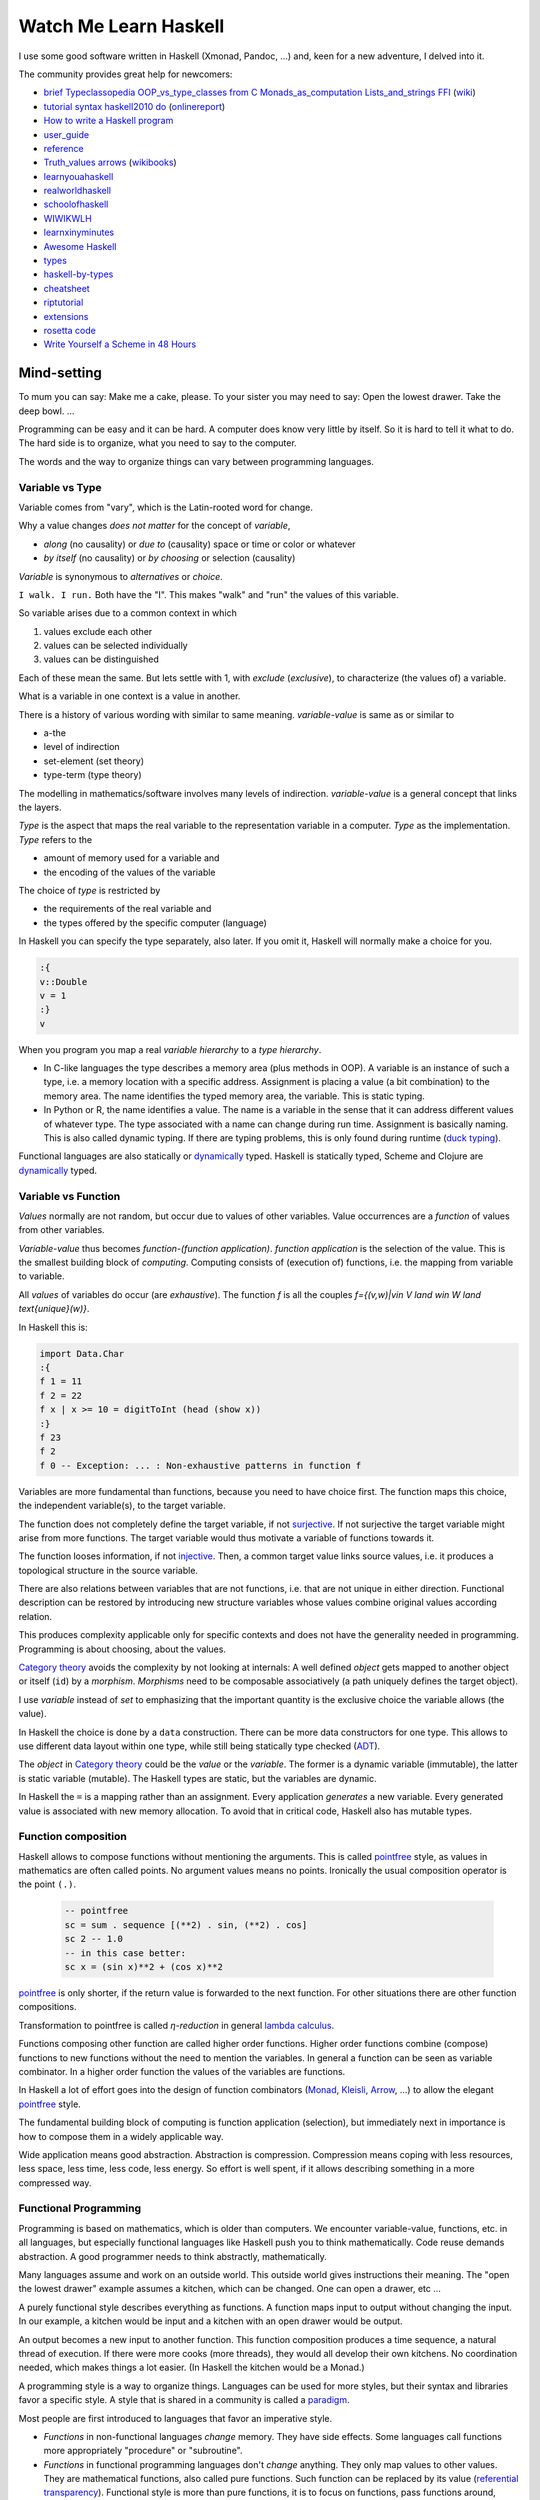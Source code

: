 .. https://rolandpuntaier.blogspot.com/2020/07/watch-me-learn-haskell.html

**********************
Watch Me Learn Haskell
**********************

I use some good software written in Haskell (Xmonad, Pandoc, ...)
and, keen for a new adventure, I delved into it.

The community provides great help for newcomers:

- `brief`_
  `Typeclassopedia`_
  `OOP_vs_type_classes`_
  `from C`_
  `Monads_as_computation`_
  `Lists_and_strings`_
  `FFI`_
  (`wiki`_)
- `tutorial`_
  `syntax`_
  `haskell2010`_
  `do`_
  (`onlinereport`_)
- `How to write a Haskell program`_
- `user_guide`_
- `reference`_
- `Truth_values`_
  `arrows`_
  (`wikibooks`_)
- `learnyouahaskell`_
- `realworldhaskell`_
- `schoolofhaskell`_
- `WIWIKWLH`_
- `learnxinyminutes`_
- `Awesome Haskell`_
- `types`_
- `haskell-by-types`_
- `cheatsheet`_
- `riptutorial`_
- `extensions`_
- `rosetta code`_


- `Write Yourself a Scheme in 48 Hours`_


.. {theory}

Mind-setting
============

To mum you can say: Make me a cake, please.
To your sister you may need to say: Open the lowest drawer. Take the deep bowl. ...

Programming can be easy and it can be hard.
A computer does know very little by itself.
So it is hard to tell it what to do.
The hard side is to organize,
what you need to say to the computer.

The words and the way to organize things
can vary between programming languages.

.. {variable type}

Variable vs Type
----------------

Variable comes from "vary", which is the Latin-rooted word for change.

Why a value changes *does not matter* for the concept of *variable*,

- *along* (no causality) or *due to* (causality) space or time or color or whatever
- *by itself* (no causality) or *by choosing* or selection (causality)

*Variable* is synonymous to *alternatives* or *choice*.

``I walk. I run.``
Both have the "I".
This makes "walk" and "run" the values of this variable.

So variable arises due to a common context in which

#. values exclude each other
#. values can be selected individually
#. values can be distinguished

Each of these mean the same.
But lets settle with 1,
with *exclude* (*exclusive*), to characterize (the values of) a variable.

What is a variable in one context is a value in another.

There is a history of various wording with similar to same meaning.
*variable-value* is same as or similar to

- a-the
- level of indirection
- set-element (set theory)
- type-term (type theory)

The modelling in mathematics/software involves many levels of indirection.
*variable-value* is a general concept that links the layers.

*Type* is the aspect that maps the real variable to the representation variable in a computer.
*Type* as the implementation.
*Type* refers to the

- amount of memory used for a variable and
- the encoding of the values of the variable

The choice of *type* is restricted by

- the requirements of the real variable and
- the types offered by the specific computer (language)

In Haskell you can specify the type separately, also later.
If you omit it, Haskell will normally make a choice for you.

.. code-block:: haskell

    :{
    v::Double
    v = 1
    :}
    v

When you program you map a real *variable hierarchy* to a *type hierarchy*.

- In C-like languages the type describes a memory area (plus methods in OOP).
  A variable is an instance of such a type, i.e. a memory location with a specific address.
  Assignment is placing a value (a bit combination) to the memory area.
  The name identifies the typed memory area, the variable.
  This is static typing.
- In Python or R, the name identifies a value.
  The name is a variable in the sense
  that it can address different values of whatever type.
  The type associated with a name can change during run time.
  Assignment is basically naming.
  This is also called dynamic typing.
  If there are typing problems,
  this is only found during runtime (`duck typing`_).

Functional languages are also statically or `dynamically`_ typed.
Haskell is statically typed,
Scheme and Clojure are `dynamically`_ typed.

.. {variable function}

Variable vs Function
--------------------

*Values* normally are not random, but occur due to values of other variables.
Value occurrences are a *function* of values from other variables.

*Variable-value* thus becomes *function-(function application)*.
*function application* is the selection of the value.
This is the smallest building block of *computing*.
Computing consists of (execution of) functions,
i.e. the mapping from variable to variable.

All *values* of variables do occur (are *exhaustive*).
The function `f` is all the couples `f=\{(v,w)|v\in V \land w\in W \land \text{unique}(w)\}`.

In Haskell this is:

.. code-block:: haskell

  import Data.Char
  :{
  f 1 = 11
  f 2 = 22
  f x | x >= 10 = digitToInt (head (show x))
  :}
  f 23
  f 2
  f 0 -- Exception: ... : Non-exhaustive patterns in function f

Variables are more fundamental than functions, because you need to have choice first.
The function maps this choice, the independent variable(s), to the target variable.

The function does not completely define the target variable, if not `surjective`_.
If not surjective the target variable might arise from more functions.
The target variable would thus motivate a variable of functions towards it.

The function looses information, if not `injective`_.
Then, a common target value links source values,
i.e. it produces a topological structure in the source variable.

There are also relations between variables that are not functions,
i.e. that are not unique in either direction.
Functional description can be restored by introducing new structure variables
whose values combine original values according relation.

This produces complexity applicable only for specific contexts
and does not have the generality needed in programming.
Programming is about choosing, about the values.

`Category theory`_ avoids the complexity by not looking at internals:
A well defined *object* gets mapped to another object or itself (``id``) by a *morphism*.
*Morphisms* need to be composable associatively (a path uniquely defines the target object).

I use *variable* instead of *set* to emphasizing
that the important quantity is the exclusive choice the variable allows (the value).

In Haskell the choice is done by a ``data`` construction.
There can be more data constructors for one type.
This allows to use different data layout within one type,
while still being statically type checked (`ADT`_).

The *object* in `Category theory`_ could be the *value* or the *variable*.
The former is a dynamic variable (immutable), the latter is static variable (mutable).
The Haskell types are static, but the variables are dynamic.

In Haskell the ``=`` is a mapping rather than an assignment.
Every application *generates* a new variable.
Every generated value is associated with new memory allocation.
To avoid that in critical code, Haskell also has mutable types.

Function composition
--------------------

Haskell allows to compose functions without mentioning the arguments.
This is called `pointfree`_ style, as values in mathematics are often called points.
No argument values means no points.
Ironically the usual composition operator is the point ``(.)``.

  .. code-block:: haskell

    -- pointfree
    sc = sum . sequence [(**2) . sin, (**2) . cos]
    sc 2 -- 1.0
    -- in this case better:
    sc x = (sin x)**2 + (cos x)**2

`pointfree`_ is only shorter, if the return value is forwarded to the next function.
For other situations there are other function compositions.

Transformation to pointfree is called *η-reduction* in general `lambda calculus`_.

Functions composing other function are called higher order functions.
Higher order functions combine (compose) functions to new functions
without the need to mention the variables.
In general a function can be seen as variable combinator.
In a higher order function the values of the variables are functions.

In Haskell a lot of effort goes into the design of function combinators
(`Monad`_, `Kleisli`_, `Arrow`_, ...) to allow the elegant `pointfree`_ style.

The fundamental building block of computing is function application (selection),
but immediately next in importance is how to compose them in a widely applicable way.

Wide application means good abstraction. Abstraction is compression.
Compression means coping with less resources, less space, less time, less code, less energy.
So effort is well spent, if it allows describing something in a more compressed way.

Functional Programming
----------------------

Programming is based on mathematics, which is older than computers.
We encounter variable-value, functions, etc. in all languages,
but especially functional languages like Haskell push you to think mathematically.
Code reuse demands abstraction.
A good programmer needs to think abstractly, mathematically.

Many languages assume and work on an outside world.
This outside world gives instructions their meaning.
The "open the lowest drawer" example assumes a kitchen,
which can be changed. One can open a drawer, etc ...

A purely functional style describes everything as functions.
A function maps input to output without changing the input.
In our example,
a kitchen would be input and a kitchen with an open drawer would be output.

An output becomes a new input to another function.
This function composition produces a time sequence,
a natural thread of execution.
If there were more cooks (more threads),
they would all develop their own kitchens.
No coordination needed, which makes things a lot easier.
(In Haskell the kitchen would be a Monad.)

A programming style is a way to organize things.
Languages can be used for more styles,
but their syntax and libraries favor a specific style.
A style that is shared in a community is called a `paradigm`_.

Most people are first introduced to languages that favor an imperative style.

- *Functions* in non-functional languages *change* memory.
  They have side effects.
  Some languages call functions more appropriately "procedure" or "subroutine".

- *Functions* in functional programming languages don't *change* anything.
  They only map values to other values. They are mathematical functions,
  also called pure functions.
  Such function can be replaced by its value (`referential transparency`_).
  Functional style is more than pure functions,
  it is to focus on functions, pass functions around, instead of data,
  or compose functions to new functions.

.. {syntax}

Syntax
======

BNF-syntax of Haskell: `BNF`_

Syntax described by template Haskell: `TH`_


.. {typing}

Typing
======

A simple function type (**signature**) is:

  fun:: Int -> Double

Unlike in ``C`` or ``Java`` this is a function without side effects,
which makes it easier to test.

Not only types, but also variables of types (**kind**) are possible:

.. code-block:: haskell

  fun:: a -> b

  :kind (->)
  (->) :: * -> * -> *


``->`` accepts all type (``*`` = all types).
``->`` maps from two kinds (input) to a third kind (output).
``->`` has other usages as well.

**Application** is done via a space: ``fun some_value``.
There are different types of applications:

- *application* of function
- *application* of constructor
- *application* of constraint

Due to currying application can take place at every space,
not just when all parameters but the last are available.
Parentheses might be needed.

The actual application can only take place when an actual value is provided,
not when the compiler sees a mapping.
Performing the mapping is called *β-reduction*.

A *constructor* constructs a type.
It is like a function signature without implementation,
that can be applied to actual argument values, though.
Since it cannot map the actual arguments, it just holds them.
Therefore it is like a record in DB jargon, or a ``struct`` in ``C``.

The **implementation** for the signature ``fun:: a -> b`` would be ``fun pat = rhs``.

- ``pat`` could be just a letter, e.g. ``x``,
  which is a variable for any actual argument value during application.
- Or ``pat`` could be a constrained pattern to address contained variables
  like ``x:xs`` or ``AConstructor x``.

The ``rhs`` is the last entry in the function type definition.
The expression for ``rhs`` depends only on the lhs arguments (e.g. on ``x``).
Within the `code`_ of ``rhs`` further functions with variables can be declared.

*Via this containment of functions, context is built.*

If the ``rhs`` introduces new variables,
the application of a function is the application of context.

**Currying**: ``fun`` application is like walking along a path between variables.
A (partial) walk on the path (a section),
i.e. partial application, produces a function,
that walks the rest of the path.

``flip`` or infix notation allows to *curry* also on the second argument.

Many functions in Haskell are of higher orders.

In:

.. code-block:: haskell

  ( . ) :: (b -> c) -> (a -> b) -> a -> c

- ``( . )`` has two lhs arguments
- ``(b -> c)`` and ``(a -> b)`` match functions

When applying ``( . )`` you don't need to mention the variables of type ``a, b, ...``.

In:

.. code-block:: haskell

  (<*>) :: Applicative f => f (a -> b) -> f a -> f b

- ``f`` is constrained to the ``Applicative`` class.
- The constraint between ``::`` and ``=>`` is called *Context*.
- The actual ``f`` must be a data type
  that is instance of ``Applicative``
  and cannot be a single function.
- ``f`` with space is a pattern for an application.
  Here it is a constructor application for the type implementing ``Applicative``.
- ``f (a -> b)`` is the pattern for the first argument to extract ``f, a, b``.
- ``f a`` is the pattern for the second argument.
- The last argument ``f b`` is the type of the return value.

In:

.. code-block:: haskell

  (<$>) :: Functor f => (a -> b) -> f a -> f b

- ``(<$>)`` has two lhs arguments
- ``(a -> b)`` is the pattern for the first argument: a function.
- ``f a`` is a constructor pattern for the second argument: a data type.
- ``f`` stands for a class (= variable of types = kind)
- ``Functor`` is a class.
- ``Functor f`` constrains ``f`` to types with the ``Functor`` class

The implementation of ``(<$>)`` would construct a value using an actual ``f`` constructor.

``[]`` is a type, which implements both, ``Applicative`` and ``Functor``.

Usage:

.. code-block:: haskell

  [ (*3), (*6) ] <*> [3]
  ((*) <$> [ 3, 6]) <*> [3]
  -- -> [9,18]

In Haskell a lot of typing is done via function signatures:

- ``functions :: signature``
- ``class`` is more signatures (interface)
- a ``data`` or ``newtype`` type can be made ``instance`` of more classes

.. code-block:: haskell

    :{
    data ABType = ABType
    class AClass a where
      afun:: a -> a
    class BClass b where
      bfun:: b -> b
    instance AClass ABType where
      afun = id
    instance BClass ABType where
      bfun = id
    fun:: ABType -> Int
    fun ab = 1 -- just to make the compiler happy
    :}

- ``id`` is the Haskell function for *identity*
- Type and class names must start with capital letter.

``ABType`` is a type constrained to two classes:

::

    fun:: ABType -> Int

is equivalent to::

    fun:: (AClass ab, BClass ab) => ab -> Int  -- Int is a type

Actually using ``(AClass a, BClass b) =>`` would need the `FlexibleContexts`_ extension.

``Int`` is a type that is constraint to these (type) classes::

  :info Int
  type Int :: *
  data Int = GHC.Types.I# GHC.Prim.Int#
          -- Defined in ‘GHC.Types’
  instance Eq Int -- Defined in ‘GHC.Classes’
  instance Ord Int -- Defined in ‘GHC.Classes’
  instance Enum Int -- Defined in ‘GHC.Enum’
  instance Num Int -- Defined in ‘GHC.Num’
  instance Real Int -- Defined in ‘GHC.Real’
  instance Show Int -- Defined in ‘GHC.Show’
  instance Read Int -- Defined in ‘GHC.Read’
  instance Bounded Int -- Defined in ‘GHC.Enum’
  instance Integral Int -- Defined in ‘GHC.Real’


.. {keywords}

Keywords
========

The top level declarations, ordered by importance, are:

::

  <gendecl> | <fundecl> | data | instance | class | module | newtype | type | default

- ``gendecl``: Function signature (``fun ::``) or fixity.
- ``fundecl``: Functions use no keyword (read from left to right)
- ``data, type, newtype`` are data related (read from right to left)
- ``class, instance`` are type related
- ``module, default`` are organizational

Keyword meaning:

- ``module .. where``
  is used to specify what is exported by a file, then ``where`` and the details follow
- ``default(Int)`` or used in extensions, like `DefaultSignatures`_
- ``data atype = rhs``
  introduces a type name that on the right hand side has possibly more constructor names
- ``newtype Key = Int``
  similar to data, but only one constructor allowed, which is seen by the compiler, but not in runtime
- ``type Key = Int``
  creates a type synonym for the user, which is not seen by the compiler
- ``class <Aclass> <params> where``
  is a container of function signatures
- ``instance <Aclass> <atype> where``
  declares an implementation of a ``class`` for a type.
  Implementation can be done automatically using ``deriving``.

.. {data}

Data
====

``data`` can have named values (enum):

.. code-block:: haskell

    data Move = Walk | Run
    let move = Walk

    speed Walk = 5
    speed Run = 10

    :t speed
    -- -> speed :: Num p => Move -> p

Constructors ``Walk, Run`` map to a type (``Move``).
Literals have a type.
Haskell can infer the function signature.

Note the difference between type (``data,newtype,type``) and constraint (``class,instance``):

- type (``Move`` here) is directly used in the signature
- ``p`` is constrained to class ``Num``,
  which is more general, than using type ``Int`` or ``Double``.

Constructors can be parametrized:

.. code-block:: haskell

    data Person = Person String Int deriving (Show)
    let guy = Person "Buddy" 44

The parameters (fields) can be named,
but actually it is *naming the accessor function*.

.. code-block:: haskell

    data Person = Person { nickname :: String, age :: Int} deriving (Show)
    let guy1 = Person "Buddy" 44
    let guy2 = Person { nickname = "Jo", age = 33}
    nickname guy2
    -- -> "Jo"
    guy2 { age = age guy2 + 1}
    -- -> Person {nickname = "Jo", age = 34}

``data`` with one constructor and more fields is called a *record*.

.. http://learnyouahaskell.com/making-our-own-types-and-typeclasses

.. code-block:: haskell

    data Shape location size = Rectangle location size | Circle location size deriving Show
    :t Rectangle
    -- -> Rectangle :: location -> size -> Shape location size
    data Size = Small | Medium | Large deriving Show
    data Location = Inside | Outside deriving Show
    let ri = Rectangle Inside
    :t ri
    -- -> ri :: size -> Shape Location size
    let ris = ri Small
    :t ris

You cannot do ``Shape Inside Small``, because ambiguous.

Different *data constructors* (``rhs``) are grouped
by the common *type constructor* (``lhs``).
This is called *algebraic data type* (`ADT`_).

``data`` can use recursion.

.. {code}

Code
====

An example

.. code-block:: haskell

  data Speed = Slow | Fast
  data Move s = Walk s | Run s

  :{
  speed:: Num a => Move Speed -> a
  speed (Walk Slow) = 5
  speed (Walk Fast) = 10
  speed (Run Slow) = 11
  speed (Run Fast) = 15
  :}

  speed (Run Fast)
  -- -> 15

  :t speed
  -- -> speed :: Num a => Move Speed -> a

.. {lhs}

lhs
---

**Function**: One *or more* declarations that
map from the left-hand-side (``lhs``) to the right-hand-side (``rhs``).

``'`` can be part of a function name.
Combinations of
``!#$%&*+./<=>?@\^-~|`` and Unicode symbols
can be used as function symbols (``fop``).

Every ``lhs = rhs`` has its own namespace.
So never consider the argument naming when comparing two (related) declarations,
because it just confuses you, if you see the same name for unrelated things.

**lhs** can be infix:

.. code-block:: haskell

  pat `fun` pat = rhs
  pat fop pat = rhs

Or prefix:

.. code-block:: haskell

  fun pat = rhs
  (fop) pat = rhs

``lhs`` can contain *guards* (|).
There can be a ``where`` at the end of the guards:

.. code-block:: haskell

  -- in ghci :{:} is needed
  :{
  aad a|a<0  = a-1
  aad a|a>0  = a+1
  aad a|otherwise = a
  :}
  -- equivalent to
  :{
  aad a|a<0  = a-1
       |a>0  = a+1
       |otherwise = a
  :}
  aad (-1) -- use () with negative numbers
  -- -> -2
  aad 1
  -- -> 2
  aad 0
  -- -> 0

``lhs`` can contain *patterns* with sub-patterns (``pat``).
Patterns are built of::

  _
  (Constructor _) -- Parentheses is a good idea!
  n@(Constructor _) -- rhs uses n
  [a]
  (x:xs)
  !pat -- match now, not lazily
  ~pat -- always match (irrefutable), if you know it to succeed

``n, a, x, xs`` are arbitrary names that can be used in the ``rhs``.
Constructor refers to an actual constructor.
``_`` is anything.

Patterns are evaluated lazily by default.
*Lazy* can mean a lot of memory consumption.
It evaluates until the first constructor is found and
then needs to remember the arguments (thunks)
before trying other evaluation paths.
Using ``!`` avoids that.

.. {rhs}

rhs
---

The **rhs** declaration is an expression (``exp``) with helper
declarations either before:

.. code-block:: haskell

  fun pat = let ... in exp

or after:

.. code-block:: haskell

  fun pat = exp where
    ...

The helper declarations can be in **layout** style:

.. code-block:: haskell

  ... where
    recl1
    ...
    declN

or

.. code-block:: haskell

  where {decl1;...;declN}

``where`` can also be used in ``class`` and ``instance`` declarations.

``exp`` is application of functions

- ``fun a b`` or ``a `fun` b`` or ``(fop) a b`` or ``a fop b``.
  To name functions with symbols (``fop``) is normal in Haskell.
- ``fun $ pat`` avoids parentheses by reducing fixity to 0 (see ``:info $``)
- ``fun $! pat`` evaluates ``pat`` before applying ``fun``

Fixity of an operation is set with ``infixl|infixr|infix <fixity> <fop>``.

.. code-block:: haskell

   :{
   fsum (x:xs) y = fsum xs $! (x+y) -- same as: (x+y) `seq` fsum xs
   fsum [] y = y
   :}
   fsum [1..100] 0

These can use patterns on the left side:

- ``=`` is a mapping
- ``<-`` names values from a *generator*
- ``->`` replaces ``=`` in local scopes (e.g lambda ``\x -> x*x``)

Some other operators:

- ``==`` and ``/=`` mean equal or not equal
- \\ introduces a lambda function (function without name)
- ``:`` prepend element in a list (``1:[2]``)
- ``|`` is a *guard*, used in declarations and list comprehensions
- ``..`` generates a sequence of values based on a partial sequence
- ``.`` module.sub-module or, with spaces, composes functions

.. code-block:: haskell

      let s = [x*x | x <- [1, 3 .. 9]]
      s !! 2
      -- -> 25
      zip [1 ..] s
      -- -> [(1,1),(2,9),(3,25),(4,49),(5,81)] 
      take 3 $ [0,5 .. ]
      -- -> [0,5,10]
      cycle [3,6 .. ] !! 4
      -- -> 15
      iterate (1+) 2 !! 3
      -- -> 5

Further, code can contain:

.. code-block:: haskell

  if exp then exp else exp

  case exp of {alternatives}

  do {statements}

- Only `if-then-else`_ has expressions.
- `case`_ ``alternatives`` are maps that use ``->`` instead of ``=``.
- ``statements`` use ``<-``, if at all, and can use ``=`` only in an optional ``where``.

``do`` is syntactic sugar for a `Monad`_ binding operator (``>>=``),
which forwards output of the function in the previous line
to the input of the function in the next line,
to allow imperative style fragments.
It is not imperative, though, but function composition.
Function composition is Haskell's way of a sequence,
intermitted with ``let`` or ``where``
for cases in which not the full output is needed as input.
`Monad`_ is detailed further down.

.. {class}

Class
=====

``class`` contains function types and possibly default implementations.
Class is short of *type class*, in the sense that more types are instances of a class.

An ``instance`` provides implementations of the functions of a class for a specific ``data`` type.
Instances for one class can be scattered across many modules.
``import xyz()`` imports only the instances.

.. code-block:: haskell

  class A1 a where f:: a -> a
  class A2 a where g:: a -> a
  data D = D Int
  data E = E Int
  instance A1 D where f (D n) = D (n+1)
  instance A2 E where g (E n) = E (n+2)

  :{
  ff:: A1 a => a -> a
  ff u = u
  :}

  dd = let d = D 3 in ff d
  dd = let e = E 3 in ff e -- error: No instance of (A1 E)

If we make ``E`` an instance of ``A1``, there is no error:

.. code-block:: haskell

  instance A1 E where f n = n
  dd = let e = E 3 in ff e

When a module imports a class,
its functions become public.

The function is constrained to the class,
in which the function was declared.

.. code-block:: haskell

  Prelude>   :info (<*>)
  type Applicative :: (* -> *) -> Constraint
  class Functor f => Applicative f where
    ...
    (<*>) :: f (a -> b) -> f a -> f b
    ...
          -- Defined in ‘GHC.Base’
  infixl 4 <*>
  Prelude>   :info (<$>)
  (<$>) :: Functor f => (a -> b) -> f a -> f b
          -- Defined in ‘Data.Functor’
  infixl 4 <$>

Starting from
``ghc/libraries/base/Prelude.hs``
one can follow included modules.
``ghc/libraries/base/GHC/Base.hs``
declares:

.. code-block:: haskell

  Semigroup, Monoid, Functor, Applicative, Monad, Alternative, MonadPlus

Here some example usages for Prelude classes:

.. code-block:: haskell

  :info Semigroup
  [1,2] <> [4,5]
  -- -> [1,2,4,5]
  :info Monoid
  [1,2,3] <> []
  -- -> [1,2,3]
  :info Functor
  (+10) <$> [1,2,3] -- or fmap
  -- -> [11,12,13]
  :info Applicative
  (+) <$> [1,2] <*> [3,4] -- same infixl 4
  -- -> [4,5,5,6]
  1 <$ [1,2,3]
  -- -> [1,1,1]
  liftA2 (+) (Just 1) (Just 2)
  -- -> Just 3
  (+) <$> Just 1 <*> Just 2
  -- -> Just 3

Since functions are passed around in Haskell,
type classes have functions that accept functions as arguments
and apply them to the data.
This result in classes (Functor, Applicative, Monad, ...)
that you don't see among the interfaces of data oriented languages.

The full usage intention behind a class cannot be read from the function signature.
Additional *laws* (see `Typeclassopedia`_)
can be the basis for further thinking to grasp the intended generality.

``(<>) :: Semigroup a => a -> a -> a`` is binary.
That we stay within the same type (``a``) (closedness) makes sure that the associative law stays.
The associativity law ``(a <> b) <> c == a <> (b <> c)`` allows to infer

- that the time sequence does not matter
  (one could calculate chunks of a chain in any order or in parallel) and
- that consequently the space sequence fully identifies the result

A law like this is quite general,
but still reduces all possible cases quite a bit,
and thus has information.

``Monoid`` adds the ``empty``.
A neutral element allows usage of the concept where there is nothing fitting to it.
The neutral 0 allowed the transition from roman numerals,
where the quantity grouping had to be named,
to position coded numbers, where you place a 0 in a position,
if the value of the position is not there.

``(<$>) :: Functor f => (a -> b) -> f a -> f b``

- injects a function ``a -> b`` (first argument)
- into a constructed/derived type (second argument)

``<$>`` is also called ``fmap`` (functor map).
A functor maps one `category`_ into another.
This is also called *lifting* (``liftA``, ``liftA2``, ...).

``(<*>) :: Applicative f => f (a -> b) -> f a -> f b``
assumes a lifted function, which is then applied in the new category.

- ``<$>`` lifts the arguments and applies the function.
- ``pure`` just lifts, without looking at the arguments.
- ``<*>`` only applies.

So ``Applicative`` splits a ``Functor``'s ``fmap`` into two parts.

.. code-block:: haskell

  import GHC.Base
  ( (*) <$> [2, 3] ) <*> [6,7]
  liftA2 (*) [2,3] [6,7]
  -- all -> [12,14,18,21]
  fmap (*10) [6,7]
  liftA (*10) [6,7]
  pure (*10) <*> [6,7]
  -- all -> [60, 70]
  pure (*10) *> [6,7]
  [6,7] <* pure (*10)
  -- all -> [6, 7]

.. code-block:: haskell

  import Control.Applicative
  :{
  digit :: Int -> String -> Maybe Int
  digit _ []                     = Nothing
  digit i (c:_) | i > 9 || i < 0 = Nothing
                | otherwise      = if [c] == show i then Just i else Nothing
  :}
  digit 0 "01"
  -- -> Just 3
  digit 1 "01"
  -- -> Nothing
  binChar s = digit 0 s <|> digit 1 s
  binChar "01"
  -- -> Just 0
  binChar "10"
  -- -> Just 1

``Alternative`` adds the idea of ``Monoid`` to the ``Functor-Applicative`` line,
with ``<|>`` instead of ``<>`` (`Typeclassopedia`_).
It also implements ``some`` and ``many``.
They are only useful for types where the constructor calls a function
that processes input: a parser.

- ``some`` stops when the first ``empty`` is constructed, and
- ``many`` continues recursive application of the constructor beyond ``empty``

.. {monad}

Monad
-----

A monad constructs and forwards context.

In a functional programming language context is built via the parameters of contained functions.

.. code-block:: haskell

  import Control.Monad
  :info Monad

  (>>=) :: m a -> (a -> m b) -> m b
  (>>) :: m a -> m b -> m b
  return :: a -> m a

.. https://stackoverflow.com/questions/36206281/difference-between-type-constructor-and-return-function-of-a-monad-in-haskell/62264439#62264439

In:

.. code-block:: haskell

  (>>=) :: Monad m => m a -> (a -> m b) -> m b

- ``m`` is a constructor of a type that is instance of the `Monad`_ class
- ``m a`` is NOT a constructor application but a pattern matching to extract ``m`` and ``a``
- ``a -> m b`` is a pattern against a function with target ``m b``. Let's call it ``k``.
- ``>>=`` needs to map to what ``k`` maps to, i.e. apply ``k a``.
  The implementation from ``Maybe``: ``(Just x) >>= k  = k x``

In a `do`

- ``a <- exp [args]; nextexp`` stands for ``exp >>= (\a -> nextexp)``
- ``exp [args]`` constructs a value that would be pattern matched using ``m a``
- ``>>=`` composes ``a <- exp [args]`` with the next expression
- ``>>`` composes ``exp; nextexp``

.. code-block:: haskell

  return :: Monad m => a -> m a

``return`` is basically the same as ``m``,
but since ``m`` can be any constructor
it is good that we can refer to it generally with this one name.

``->`` is a *Monad*
^^^^^^^^^^^^^^^^^^^

``->`` constructs a type via lambda encapsulation (*currying*).

.. code-block:: haskell

  instance Monad ((->) r) where
      f >>= k = \ r -> k (f r) r

- ``f`` is the application so far (a *lambda*)
- ``k`` is the next ``->``
- ``k`` is applied to what was before (``f r``) and what comes after (``r``)

*IO* is a *Monad*:
^^^^^^^^^^^^^^^^^^

.. code-block:: haskell

  do {putStr "Hi"; putStrLn " there!"; }
  putStr "Hi" >> putStrLn " there"
  readLn >>= print

``[]`` is a *Monad*
^^^^^^^^^^^^^^^^^^^

You can use this to do SQL like queries.

.. code-block:: haskell

  sel prop vals = do {val <- vals; return (prop val);} -- @val <- vals@ needed
  data Name = Name { firstName ::String , lastName :: String } deriving Show
  children = [ Name "Audre" "Lorde", Name "Leslie" "Silko", Name "Jo" "Silko"]
  sel firstName children
  -- -> ["Audre","Leslie","Jo"]
  import Control.Monad -- for guard
  wh test vals = do {val <- vals; guard (test val); return val; }
  wh (\s->'A'==(head s)) (sel firstName children)
  data Family = Family { name ::String } deriving Show
  families = [ Family "Lorde", Family "Silko" ]
  jn d1 d2 p1 p2 = [ (d,e) | d<-d1, e<-d2, p1 d == p2 e]
  jn families children name lastName
  sel (firstName.snd) (wh (((==) "Silko").name.fst) (jn families children name lastName))
  q s j w = s (w j)
  q (sel (firstName.snd)) (jn families children name lastName) (wh (((==) "Silko").name.fst))

``State`` is a *Monad*
^^^^^^^^^^^^^^^^^^^^^^

.. code-block:: haskell

  import Control.Monad.State
  runState (do { put 5; return 'X' }) 1
  -- -> ('X',5)
  evalState (gets (+1)) 1

``Maybe`` is a *Monad*
^^^^^^^^^^^^^^^^^^^^^^

.. code-block:: haskell

   import Data.Maybe
   catMaybes [Just 3, Nothing, Just 9]
   -- -> [3,9]

.. code-block:: haskell

  :{
  printLengthPrint :: Int -> Maybe Double
  printLengthPrint = \w -> Just (show w)    -- :: Int -> Maybe String
                 >>= \x -> Just (length x)  -- :: String -> Maybe Int
                 >>= \y -> Just (2.0 ^^ y)  -- :: Int -> Maybe Double
  :}
  printLengthPrint 32
  -- -> Just 4.0
  :{
  f :: Int -> Maybe String
  f = Just . show
  g :: String -> Maybe Int
  g = Just . length
  h :: Int -> Maybe Double
  h = Just . (2.0 ^^)
  :}
  import Control.Monad
  plp1 = h <=< g <=< f
  plp1 32
  plp2 = f >=> g >=> h
  plp2 32


Monad transformer
^^^^^^^^^^^^^^^^^

A Monad transformer constructs a Monad from other monads.

The *monad transformer library* (`mtl`_)
is `part of the ghc`_.

.. {extension}

Extensions
==========

The Haskell standard gets updated only every 10 years.
Development in between can get activated via extensions.

.. code-block:: haskell

  {-# <EXTENSION>, ... #-}
  -- or GHCi:
  :set -X<EXTENSION>

Here some common ones from the `GHC extension`_ list:

- `OverloadedStrings`_: When using Data.Text instead of String
- `FlexibleInstances`_: nested types in head of instance
- `FlexibleContexts`_: class context of kind ``class (Cls1 a, Cls2 a) => ...``
- `AllowAmbiguousTypes`_: let call decide and not ambiguity checker
- `ViewPatterns`_: include function result in pattern match
- `PaternSynonym`_: e.g. ``pattern NoBlending = #{const SDL_BLENDMODE_NONE} :: CInt``
- `RecordWildCards`_: ``f (ARec{..}) = e1 ...`` instead of ``f (ARec e1 ...) = e1 ...``
- `NamedFieldPuns`_: when matching against less fields: ``f (ARec{ex}) = ex`` instead of ``f (Arec{ex=ex}) = ex``
- `DeriveFunctor`_: ``deriving Functor`` derives functor instance
- `TypeApplications`_: specify type when called, e.g. ``show (read @Int "5")``
- `BangPatterns`_: ``f (!x,y)`` strict (not lazy) in ``x`` but not in ``y``
- `MultiParamTypeClasses`_ implies `FunctionalDependencies`_: ``class C a b ...| a b -> c`` 
- `LambdaCase`_: ``\case { p1 -> e1; ...; pN -> eN }`` for ``\p -> case p of {...``
- `BlockArguments`_: ``when (x>0) do ...`` instead of ``when (x>0) (do ...)``
- `MonadComprehensions`_: ``[ x+y | x <- [1..10], y <- [1..x], then take 2 ]`` (comprehension for all monads)
- `RebindableSyntax`_: bind to whatever in scope and not to ``Prelude``
- `TransformListComp`_: in list comprehension ``then f [by|using field]`` (``f=sortWith|group|..``)
- `GADTs`_: constructors as parametrized constrained type functions
- `TypeFamilies`_: ``type`` function within ``class`` to let ``instance`` compute the type
- `TemplateHaskell`_: compile-time macros to generate Haskell code

`24 GHC Extensions`_ gives alternative examples to some extensions.


Haskell has no Sequence, Loop, OOP
==================================

Object-oriented programming (OOP)
gives different data a common interface to be passed to functions.
In Haskell, interfaces are called (type) classes and
they give different data a common way
to inject (e.g. ``liftM``) and compose functions on it (e.g. ``>>=``).

Haskell is about composing functions:

- sequences are replaced with function compositions
- loops are replaced with recursive function compositions
- `if-then-else`_ and `case`_ could be functions

Compared to OOP in Haskell:

- type ``class`` is what interface is in OOP.

  ``class`` can also have function implementations (default implementations).

- ``data`` or ``newtype`` is the object type called class in OOP.

  - They can have more constructors and recursive constructors

  - They can have fields that are

    - other data types (corresponds to OOP inheritance)
    - functions (runtime polymorphism in OOP)

- An ``instance`` constrains a ``data`` type to a ``class``.

Note the shift of meaning of ``class`` and ``instance`` respect to OOP:

- OOP: interface - class - constructor to memory
- Haskell: class - instance,  data - constructor to memory

Pattern matching is a way to associate code to ``data`` without an ``instance`` declaration.

There is the `Lens`_ library to allows access fields in OOP style
(needs an install: ``cabal install --lib microlens-platform``).

Generic programming in called parametrized polymorphism in Haskell,
as it is done via parametrizing types and classes

- parametrized ``data`` (`ADT`_), extended through `GADTs`_
- parametrized ``class``, extended through `MultiParamTypeClasses`_

``GHC.Generics`` allows to derive instance methods for user classes
based on a generic implementation,
similar to ``.. deriving (Eq,Ord,Show)`` for built-in classes.

Extensions:

- `DeriveGeneric`_: ``deriving Generic`` generates ``instance Generic <usertype> ...``
- `DefaultSignatures`_: change signature of ``class`` default implementations
- `DeriveAnyClass`_: allows ``deriving (<UserClass>)``

Then there is template meta-programming with `TemplateHaskell`_,
to create Haskell code on the fly, like a C macro.

Epilogue
========

So to program functionally you make

- pattern matching functions
- recursion in code and data
- currying
- (pointless) combination/composition of functions

You design function combinators not data combinators.



.. _`GHC extension`: https://downloads.haskell.org/~ghc/latest/docs/html/users_guide/glasgow_exts.html
.. _`GADTs`: https://downloads.haskell.org/~ghc/latest/docs/html/users_guide/glasgow_exts.html#extension-GADTs
.. _`TypeFamilies`: https://downloads.haskell.org/~ghc/latest/docs/html/users_guide/glasgow_exts.html#extension-TypeFamilies
.. _`FlexibleInstances`: https://downloads.haskell.org/~ghc/latest/docs/html/users_guide/glasgow_exts.html#extension-FlexibleInstances
.. _`OverloadedStrings`: https://downloads.haskell.org/~ghc/latest/docs/html/users_guide/glasgow_exts.html#extension-OverloadedStrings
.. _`FlexibleContexts`: https://downloads.haskell.org/~ghc/latest/docs/html/users_guide/glasgow_exts.html#extension-FlexibleContexts
.. _`AllowAmbiguousTypes`: https://downloads.haskell.org/~ghc/latest/docs/html/users_guide/glasgow_exts.html#extension-AllowAmbiguousTypes
.. _`ViewPatterns`: https://downloads.haskell.org/~ghc/latest/docs/html/users_guide/glasgow_exts.html#extension-ViewPatterns
.. _`PaternSynonym`: https://downloads.haskell.org/~ghc/latest/docs/html/users_guide/glasgow_exts.html#extension-PaternSynonym
.. _`RecordWildCards`: https://downloads.haskell.org/~ghc/latest/docs/html/users_guide/glasgow_exts.html#extension-RecordWildCards
.. _`NamedFieldPuns`: https://downloads.haskell.org/~ghc/latest/docs/html/users_guide/glasgow_exts.html#extension-NamedFieldPuns
.. _`DeriveFunctor`: https://downloads.haskell.org/~ghc/latest/docs/html/users_guide/glasgow_exts.html#extension-DeriveFunctor
.. _`TypeApplications`: https://downloads.haskell.org/~ghc/latest/docs/html/users_guide/glasgow_exts.html#extension-TypeApplications
.. _`BangPatterns`: https://downloads.haskell.org/~ghc/latest/docs/html/users_guide/glasgow_exts.html#extension-BangPatterns
.. _`MultiParamTypeClasses`: https://downloads.haskell.org/~ghc/latest/docs/html/users_guide/glasgow_exts.html#extension-MultiParamTypeClasses
.. _`FunctionalDependencies`: https://downloads.haskell.org/~ghc/latest/docs/html/users_guide/glasgow_exts.html#extension-FunctionalDependencies
.. _`TemplateHaskell`: https://downloads.haskell.org/~ghc/latest/docs/html/users_guide/glasgow_exts.html#extension-TemplateHaskell
.. _`LambdaCase`: https://downloads.haskell.org/~ghc/latest/docs/html/users_guide/glasgow_exts.html#extension-LambdaCase
.. _`BlockArguments`: https://downloads.haskell.org/~ghc/latest/docs/html/users_guide/glasgow_exts.html#extension-BlockArguments
.. _`MonadComprehensions`: https://downloads.haskell.org/~ghc/latest/docs/html/users_guide/glasgow_exts.html#extension-MonadComprehensions
.. _`RebindableSyntax`: https://downloads.haskell.org/~ghc/latest/docs/html/users_guide/glasgow_exts.html#extension-RebindableSyntax
.. _`TransformListComp`: https://downloads.haskell.org/~ghc/latest/docs/html/users_guide/glasgow_exts.html#extension-TransformListComp
.. _`DeriveGeneric`: https://downloads.haskell.org/~ghc/latest/docs/html/users_guide/glasgow_exts.html#extension-DeriveGeneric
.. _`DefaultSignatures`: https://downloads.haskell.org/~ghc/latest/docs/html/users_guide/glasgow_exts.html#extension-DefaultSignatures
.. _`DeriveAnyClass`: https://downloads.haskell.org/~ghc/latest/docs/html/users_guide/glasgow_exts.html#extension-DeriveAnyClass
.. _`24 GHC Extensions`: https://ocharles.org.uk/pages/2014-12-01-24-days-of-ghc-extensions.html
.. _`Typeclassopedia`: https://wiki.haskell.org/Typeclassopedia
.. _`paradigm`: https://en.wikipedia.org/wiki/Comparison_of_programming_paradigms
.. _`BNF`: https://www.haskell.org/onlinereport/syntax-iso.html
.. _`TH`: http://hackage.haskell.org/package/template-haskell-2.7.0.0/docs/src/Language-Haskell-TH-Syntax.html#line-716
.. _`mtl`: https://tech.fpcomplete.com/haskell/tutorial/monad-transformers/
.. _`part of the ghc`: https://downloads.haskell.org/~ghc/latest/docs/html/libraries/index.html
.. _`Lens`: https://hackage.haskell.org/package/lens-tutorial-1.0.4/docs/Control-Lens-Tutorial.html

.. _`haskell-by-types`: https://www.holger-peters.de/haskell-by-types.html
.. _`Awesome Haskell`: https://github.com/krispo/awesome-haskell
.. _`Typeclassopedia`: https://wiki.haskell.org/Typeclassopedia
.. _`OOP_vs_type_classes`: https://wiki.haskell.org/OOP_vs_type_classes
.. _`Monads_as_computation`: https://wiki.haskell.org/Monads_as_computation
.. _`Lists_and_strings`: https://wiki.haskell.org/Cookbook/Lists_and_strings
.. _`wiki`: https://wiki.haskell.org/Haskell
.. _`brief`: https://wiki.haskell.org/A_brief_introduction_to_Haskell
.. _`WIWIKWLH`: http://dev.stephendiehl.com/hask/index.html
.. _`haskell-by-types`: https://www.holger-peters.de/haskell-by-types.html
.. _`syntax`: https://www.haskell.org/onlinereport/syntax-iso.html
.. _`haskell2010`: https://www.haskell.org/onlinereport/haskell2010
.. _`do`: https://www.haskell.org/onlinereport/haskell2010/haskellch3.html#x8-470003.14
.. _`onlinereport`: https://www.haskell.org/onlinereport
.. _`tutorial`: https://www.haskell.org/tutorial
.. _`learnxinyminutes`: https://learnxinyminutes.com/docs/haskell/
.. _`schoolofhaskell`: https://www.schoolofhaskell.com/school
.. _`Truth_values`: https://en.wikibooks.org/wiki/Haskell/Truth_values#Guards
.. _`arrows`: https://en.wikibooks.org/wiki/Haskell/Understanding_arrows
.. _`wikibooks`: https://en.wikibooks.org/wiki/Haskell
.. _`user_guide`: https://downloads.haskell.org/ghc/latest/docs/html/users_guide/
.. _`learnyouahaskell`: http://learnyouahaskell.com
.. _`reference`: https://downloads.haskell.org/~ghc/6.12.2/docs/html/libraries/base-4.2.0.1/index.html
.. _`FFI`: https://wiki.haskell.org/FFI_Introduction
.. _`realworldhaskell`: http://book.realworldhaskell.org/read/
.. _`cheatsheet`: https://raw.githubusercontent.com/m4dc4p/cheatsheet/master/CheatSheet.lhs
.. _`riptutorial`: https://riptutorial.com/haskell/example/20142/lazy-patterns
.. _`extensions`: https://ocharles.org.uk/pages/2014-12-01-24-days-of-ghc-extensions.html
.. _`ADT`: http://wiki.haskell.org/Algebraic_data_type
.. _`dynamically`: https://en.wikipedia.org/wiki/Comparison_of_functional_programming_languages
.. _`arrow`: https://wiki.haskell.org/Arrow_tutorial
.. _`Kleisli`: https://www.schoolofhaskell.com/user/Lkey/kleisli

.. _`if-then-else`: https://wiki.haskell.org/If-then-else
.. _`case`: https://wiki.haskell.org/Case

.. _`surjective`: `injective`_
.. _`injective`: https://en.wikipedia.org/wiki/Bijection,_injection_and_surjection
.. _`pointfree`: https://wiki.haskell.org/Pointfree
.. _`rosetta code`: http://www.rosettacode.org/wiki/Rosetta_Code

.. _`category theory`: https://wiki.haskell.org/Category_theory
.. _`category`: https://en.wikibooks.org/wiki/Haskell/Category_theory
.. _`F-algebra`: https://en.wikipedia.org/wiki/F-algebra

.. _`Write Yourself a Scheme in 48 Hours`: https://en.wikibooks.org/wiki/Write_Yourself_a_Scheme_in_48_Hours
.. _`How to write a Haskell program`: https://wiki.haskell.org/How_to_write_a_Haskell_program
.. _`types`: https://downloads.haskell.org/~ghc/latest/docs/html/libraries/index.html
.. _`duck typing`: https://en.wikipedia.org/wiki/Duck_typing
.. _`from C`: https://wiki.haskell.org/Haskell_Tutorial_for_C_Programmers
.. _`referential transparency`: https://en.wikipedia.org/wiki/Referential_transparency
.. _`lambda calculus`: https://en.wikipedia.org/wiki/Lambda_calculus
